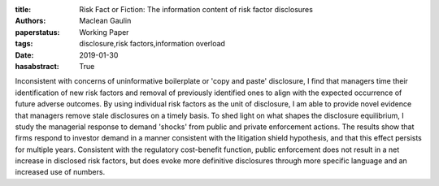 :title: Risk Fact or Fiction: The information content of risk factor disclosures
:authors: Maclean Gaulin
:paperstatus: Working Paper
:tags: disclosure,risk factors,information overload
:date: 2019-01-30
:hasabstract: True


Inconsistent with concerns of uninformative boilerplate or 'copy and paste' disclosure, I find that managers time their identification of new risk factors and removal of previously identified ones to align with the expected occurrence of future adverse outcomes.
By using individual risk factors as the unit of disclosure, I am able to provide novel evidence that managers remove stale disclosures on a timely basis.
To shed light on what shapes the disclosure equilibrium, I study the managerial response to demand 'shocks' from public and private enforcement actions.
The results show that firms respond to investor demand in a manner consistent with the litigation shield hypothesis, and that this effect persists for multiple years.
Consistent with the regulatory cost-benefit function, public enforcement does not result in a net increase in disclosed risk factors, but does evoke more definitive disclosures through more specific language and an increased use of numbers.
